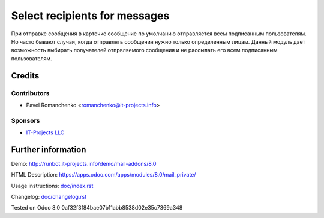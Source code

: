 ================================
 Select recipients for messages
================================

При отправке сообщения в карточке сообщение по умолчанию отправляется всем подписанным пользователям. Но часто бывают случаи, когда отправлять сообщения нужно только определенным лицам. Данный модуль дает возможность выбирать получателей отпрвляемого сообщения и не рассылать его всем подписанным пользователям.

Credits
=======

Contributors
------------
* Pavel Romanchenko <romanchenko@it-projects.info>

Sponsors
--------
* `IT-Projects LLC <https://it-projects.info>`_

Further information
===================

Demo: http://runbot.it-projects.info/demo/mail-addons/8.0

HTML Description: https://apps.odoo.com/apps/modules/8.0/mail_private/

Usage instructions: `<doc/index.rst>`_

Changelog: `<doc/changelog.rst>`_

Tested on Odoo 8.0 0af32f3f84bae07b11abb8538d02e35c7369a348